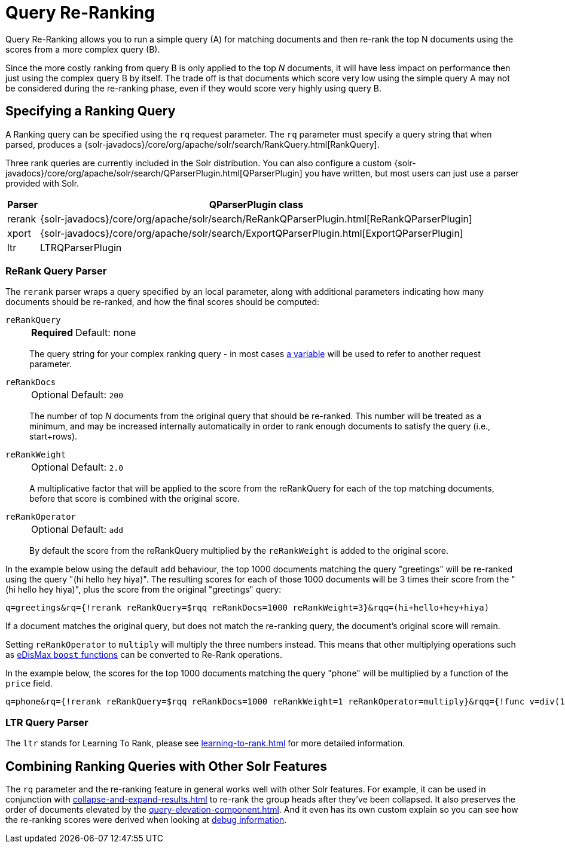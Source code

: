 = Query Re-Ranking
// Licensed to the Apache Software Foundation (ASF) under one
// or more contributor license agreements.  See the NOTICE file
// distributed with this work for additional information
// regarding copyright ownership.  The ASF licenses this file
// to you under the Apache License, Version 2.0 (the
// "License"); you may not use this file except in compliance
// with the License.  You may obtain a copy of the License at
//
//   http://www.apache.org/licenses/LICENSE-2.0
//
// Unless required by applicable law or agreed to in writing,
// software distributed under the License is distributed on an
// "AS IS" BASIS, WITHOUT WARRANTIES OR CONDITIONS OF ANY
// KIND, either express or implied.  See the License for the
// specific language governing permissions and limitations
// under the License.

Query Re-Ranking allows you to run a simple query (A) for matching documents and then re-rank the top N documents using the scores from a more complex query (B).

Since the more costly ranking from query B is only applied to the top _N_ documents, it will have less impact on performance then just using the complex query B by itself.
The trade off is that documents which score very low using the simple query A may not be considered during the re-ranking phase, even if they would score very highly using query B.

== Specifying a Ranking Query

A Ranking query can be specified using the `rq` request parameter.
The `rq` parameter must specify a query string that when parsed, produces a {solr-javadocs}/core/org/apache/solr/search/RankQuery.html[RankQuery].

Three rank queries are currently included in the Solr distribution.
You can also configure a custom {solr-javadocs}/core/org/apache/solr/search/QParserPlugin.html[QParserPlugin] you have written, but most users can just use a parser provided with Solr.

[%autowidth.stretch,options="header"]
|===
|Parser |QParserPlugin class
|rerank |{solr-javadocs}/core/org/apache/solr/search/ReRankQParserPlugin.html[ReRankQParserPlugin]
|xport |{solr-javadocs}/core/org/apache/solr/search/ExportQParserPlugin.html[ExportQParserPlugin]
|ltr |LTRQParserPlugin
|===

=== ReRank Query Parser

The `rerank` parser wraps a query specified by an local parameter, along with additional parameters indicating how many documents should be re-ranked, and how the final scores should be computed:

`reRankQuery`::
+
[%autowidth,frame=none]
|===
s|Required |Default: none
|===
+
The query string for your complex ranking query - in most cases xref:local-params.adoc[a variable] will be used to refer to another request parameter.

`reRankDocs`::
+
[%autowidth,frame=none]
|===
|Optional |Default: `200`
|===
+
The number of top _N_ documents from the original query that should be re-ranked.
This number will be treated as a minimum, and may be increased internally automatically in order to rank enough documents to satisfy the query (i.e., start+rows).

`reRankWeight`::
+
[%autowidth,frame=none]
|===
|Optional |Default: `2.0`
|===
+
A multiplicative factor that will be applied to the score from the reRankQuery for each of the top matching documents, before that score is combined with the original score.

`reRankOperator`::
+
[%autowidth,frame=none]
|===
|Optional |Default: `add`
|===
+
By default the score from the reRankQuery multiplied by the `reRankWeight` is added to the original score.

In the example below using the default `add` behaviour, the top 1000 documents matching the query "greetings" will be re-ranked using the query "(hi hello hey hiya)".
The resulting scores for each of those 1000 documents will be 3 times their score from the "(hi hello hey hiya)", plus the score from the original "greetings" query:

[source,text]
----
q=greetings&rq={!rerank reRankQuery=$rqq reRankDocs=1000 reRankWeight=3}&rqq=(hi+hello+hey+hiya)
----

If a document matches the original query, but does not match the re-ranking query, the document's original score will remain.

Setting `reRankOperator` to `multiply` will multiply the three numbers instead. This means that other multiplying operations such as xref:edismax-query-parser.adoc#extended-dismax-parameters[eDisMax `boost` functions] can be converted to Re-Rank operations.

In the example below, the scores for the top 1000 documents matching the query "phone" will be multiplied by a function of the `price` field.

[source,text]
----
q=phone&rq={!rerank reRankQuery=$rqq reRankDocs=1000 reRankWeight=1 reRankOperator=multiply}&rqq={!func v=div(1,sum(1,price))}
----


=== LTR Query Parser

The `ltr` stands for Learning To Rank, please see xref:learning-to-rank.adoc[] for more detailed information.

== Combining Ranking Queries with Other Solr Features

The `rq` parameter and the re-ranking feature in general works well with other Solr features.
For example, it can be used in conjunction with xref:collapse-and-expand-results.adoc[] to re-rank the group heads after they've been collapsed.
It also preserves the order of documents elevated by the xref:query-elevation-component.adoc[].
And it even has its own custom explain so you can see how the re-ranking scores were derived when looking at xref:common-query-parameters.adoc#debug-parameter[debug information].
